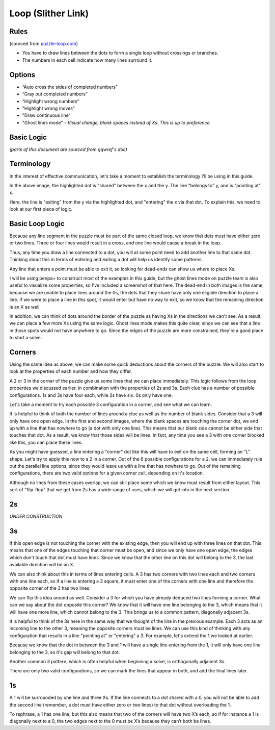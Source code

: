 Loop (Slither Link)
===================

Rules
-----

(sourced from `puzzle-loop.com <https://www.puzzle-loop.com>`_)

* You have to draw lines between the dots to form a single loop without crossings or branches.
* The numbers in each cell indicate how many lines surround it.

Options
-------

* “Auto cross the sides of completed numbers”
* “Gray out completed numbers”
* “Highlight wrong numbers”
* "Highlight wrong moves"
* "Draw continuous line"
* "Ghost lines mode" - *Visual change, blank spaces instead of Xs. This is up to preference.*

Basic Logic
-----------
*(parts of this document are sourced from qqwref's doc)*

Terminology
------------

In the interest of effective communication, let's take a moment to establish the terminology I'll be using in this guide.

|ico13|

In the above image, the highlighted dot is "shared" between the x and the y. The line "belongs to" y, and is "pointing at" x.

|ico14|

Here, the line is "exiting" from the y via the highlighted dot, and "entering" the x via that dot. To explain this, we need to
look at our first piece of logic.


Basic Loop Logic
-----------------

Because any line segment in the puzzle must be part of the same closed loop, we know that dots must have either zero or two
lines. Three or four lines would result in a cross, and one line would cause a break in the loop. 

.. image:: ../img/loop/loop1.png

Thus, any time you draw a line connected to a dot, you will at some point need to add another line to that same dot. Thinking
about this in terms of entering and exiting a dot will help us identify some patterns.

Any line that enters a point must be able to exit it, so looking for dead-ends can show us where to place Xs. 

|ico15| |ico16|

I will be using penpa+ to construct most of the examples in this guide, but the ghost lines mode on puzzle team is also useful
to visualize some properties, so I've included a screenshot of that here. The dead-end in both images is the same, because we
are unable to place lines around the 0s, the dots that they share have only one eligible direction to place a line. If we were
to place a line in this spot, it would enter but have no way to exit, so we know that the remaining direction is an X as well.

|ico17| |ico18|

In addition, we can think of dots around the border of the puzzle as having Xs in the directions we can't see. As a result, we
can place a few more Xs using the same logic. Ghost lines mode makes this quite clear, since we can see that a line in those
spots would not have anywhere to go. Since the edges of the puzzle are more constrained, they're a good place to start a solve.


Corners
-------

Using the same idea as above, we can make some quick deductions about the corners of the puzzle. We will also start to look at
the properties of each number and how they differ.

|ico19| |ico20| |ico21| |ico22|

A 2 or 3 in the corner of the puzzle give us some lines that we can place immediately. This logic follows from the loop properties
we discussed earlier, in combination with the properties of 2s and 3s. Each clue has a number of possible configurations. 1s and 3s
have four each, while 2s have six. 0s only have one. 

.. image:: ../img/loop/loop9.png

Let's take a moment to try each possible 3 configuration in a corner, and see what we can learn. 

|ico25| |ico26| |ico27| |ico28| |ico29|

It is helpful to think of both the number of lines around a clue as well as the number of blank sides. Consider that a 
3 will only have one open edge. In the first and second images, where the blank spaces are touching the corner dot, we
end up with a line that has nowhere to go (a dot with only one line). This means that our blank side cannot be either
side that touches that dot. As a result, we know that those sides will be lines. In fact, any time you see a 3 with one
corner blocked like this, you can place these lines. 

|ico30| |ico31| |ico32|

As you might have guessed, a line entering a "corner" dot like this will have to exit on the same cell, forming an "L"
shape. Let's try to apply this now to a 2 in a corner. Out of the 6 possible configurations for a 2, we can immediately
rule out the parallel line options, since they would leave us with a line that has nowhere to go. Out of the remaining
configurations, there are two valid options for a given corner cell, depending on it's location.

|ico33| |ico34| |ico35|

Although no lines from these cases overlap, we can still place some which we know must result from either layout. This
sort of "flip-flop" that we get from 2s has a wide range of uses, which we will get into in the next section.


2s
----

*UNDER CONSTRUCTION*

3s
---

|ico23| |ico24|

If this open edge is not touching the corner with the existing edge, then you will end
up with three lines on that dot. This means that one of the edges touching that corner must be open, and since we only
have one open edge, the edges which don't touch that dot must have lines. Since we know that the other line on this dot
will belong to the 3, the last available direction will be an X.

|ico4| |ico5|

We can also think about this in terms of lines entering cells. A 3 has two corners with two lines each and two corners
with one line each, so if a line is entering a 3 square, it must enter one of the corners with one line and therefore
the opposite corner of the 3 has two lines.

We can flip this idea around as well. Consider a 3 for which you have already deduced two lines forming a corner. What 
can we say about the dot opposite this corner? We know that it will have one line belonging to the 3, which means that
it will have one more line, which cannot belong to the 3. This brings us to a common pattern, diagonally adjacent 3s.

|ico6| |ico7|

It is helpful to think of the 3s here in the same way that we thought of the line in the previous example. Each 3 acts
as an incoming line to the other 3, meaning the opposite corners must be lines. We can use this kind of thinking with
any configuration that results in a line "pointing at" or "entering" a 3. For example, let's extend the 1 we looked at
earlier.

|ico8| |ico9|

Because we know that the dot in between the 3 and 1 will have a single line entering from the 1, it will only have one
line belonging to the 3, so it's gap will belong to that dot. 

Another common 3 pattern, which is often helpful when beginning a solve, is orthogonally adjacent 3s. 

|ico12| |ico11| |ico10|

There are only two valid configurations, so we can mark the lines that appear in both, and add the final lines later.


1s
---
A 1 will be surrounded by one line and three Xs. If the line connects to a dot shared with a 0, you will not be able to add
the second line (remember, a dot must have either zero or two lines) to that dot without overloading the 1. 

|ico1| |ico2| |ico3|

To rephrase, a 1 has one line, but this also means that two of the corners will have two X’s each, so if for instance
a 1 is diagonally next to a 0, the two edges next to the 0 must be X’s because they can’t both be lines. 




.. |ico1| image:: ../img/loop/loop2.png
   :class: no-scaled-link
   :width: 30%
.. |ico2| image:: ../img/loop/loop3.png
   :class: no-scaled-link
   :width: 30%
.. |ico3| image:: ../img/loop/loop4.png
   :class: no-scaled-link
   :width: 30%

.. |ico5| image:: ../img/loop/loop7.png
   :class: no-scaled-link
   :width: 25%
.. |ico4| image:: ../img/loop/loop6.png
   :class: no-scaled-link
   :width: 70%

.. |ico6| image:: ../img/loop/loop13.png
   :class: no-scaled-link
   :width: 45%
.. |ico7| image:: ../img/loop/loop14.png
   :class: no-scaled-link
   :width: 45%

.. |ico8| image:: ../img/loop/loop15.png
   :class: no-scaled-link
   :width: 45%
.. |ico9| image:: ../img/loop/loop16.png
   :class: no-scaled-link
   :width: 45%

.. |ico10| image:: ../img/loop/loop18.png
   :class: no-scaled-link
   :width: 30%
.. |ico11| image:: ../img/loop/loop19.png
   :class: no-scaled-link
   :width: 30%
.. |ico12| image:: ../img/loop/loop20.png
   :class: no-scaled-link
   :width: 30%

.. |ico13| image:: ../img/loop/loop21.png
   :class: no-scaled-link


.. |ico14| image:: ../img/loop/loop22.png
   :class: no-scaled-link

.. |ico15| image:: ../img/loop/loop23.png
   :class: no-scaled-link
   :width: 45%
.. |ico16| image:: ../img/loop/loop24.png
   :class: no-scaled-link
   :width: 45%

.. |ico17| image:: ../img/loop/loop25.png
   :class: no-scaled-link
   :width: 45%
.. |ico18| image:: ../img/loop/loop26.png
   :class: no-scaled-link
   :width: 45%

.. |ico19| image:: ../img/loop/loop27.png
   :class: no-scaled-link
   :width: 22%
.. |ico20| image:: ../img/loop/loop28.png
   :class: no-scaled-link
   :width: 22%
.. |ico21| image:: ../img/loop/loop29.png
   :class: no-scaled-link
   :width: 22%
.. |ico22| image:: ../img/loop/loop30.png
   :class: no-scaled-link
   :width: 22%

.. |ico23| image:: ../img/loop/loop31.png
   :class: no-scaled-link
   :width: 45%
.. |ico24| image:: ../img/loop/loop32.png
   :class: no-scaled-link
   :width: 45%

.. |ico25| image:: ../img/loop/loop33.png
   :class: no-scaled-link
   :width: 18%
.. |ico26| image:: ../img/loop/loop34.png
   :class: no-scaled-link
   :width: 18%
.. |ico27| image:: ../img/loop/loop35.png
   :class: no-scaled-link
   :width: 18%
.. |ico28| image:: ../img/loop/loop36.png
   :class: no-scaled-link
   :width: 18%
.. |ico29| image:: ../img/loop/loop37.png
   :class: no-scaled-link
   :width: 18%

.. |ico30| image:: ../img/loop/loop42.png
   :class: no-scaled-link
   :width: 30%
.. |ico31| image:: ../img/loop/loop44.png
   :class: no-scaled-link
   :width: 30%
.. |ico32| image:: ../img/loop/loop43.png
   :class: no-scaled-link
   :width: 30%

.. |ico33| image:: ../img/loop/loop48.png
   :class: no-scaled-link
   :width: 30%
.. |ico34| image:: ../img/loop/loop49.png
   :class: no-scaled-link
   :width: 30%
.. |ico35| image:: ../img/loop/loop50.png
   :class: no-scaled-link
   :width: 30%